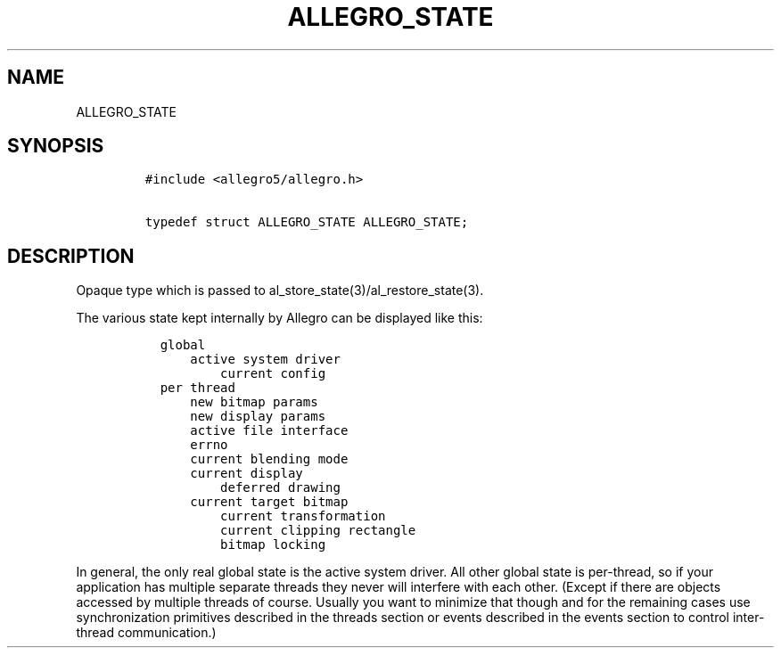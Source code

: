 .TH ALLEGRO_STATE 3 "" "Allegro reference manual"
.SH NAME
.PP
ALLEGRO_STATE
.SH SYNOPSIS
.IP
.nf
\f[C]
#include\ <allegro5/allegro.h>

typedef\ struct\ ALLEGRO_STATE\ ALLEGRO_STATE;
\f[]
.fi
.SH DESCRIPTION
.PP
Opaque type which is passed to
al_store_state(3)/al_restore_state(3).
.PP
The various state kept internally by Allegro can be displayed like
this:
.IP
.nf
\f[C]
\ \ global
\ \ \ \ \ \ active\ system\ driver
\ \ \ \ \ \ \ \ \ \ current\ config
\ \ per\ thread
\ \ \ \ \ \ new\ bitmap\ params
\ \ \ \ \ \ new\ display\ params
\ \ \ \ \ \ active\ file\ interface
\ \ \ \ \ \ errno
\ \ \ \ \ \ current\ blending\ mode
\ \ \ \ \ \ current\ display
\ \ \ \ \ \ \ \ \ \ deferred\ drawing
\ \ \ \ \ \ current\ target\ bitmap
\ \ \ \ \ \ \ \ \ \ current\ transformation
\ \ \ \ \ \ \ \ \ \ current\ clipping\ rectangle
\ \ \ \ \ \ \ \ \ \ bitmap\ locking
\f[]
.fi
.PP
In general, the only real global state is the active system driver.
All other global state is per-thread, so if your application has
multiple separate threads they never will interfere with each
other.
(Except if there are objects accessed by multiple threads of
course.
Usually you want to minimize that though and for the remaining
cases use synchronization primitives described in the threads
section or events described in the events section to control
inter-thread communication.)
